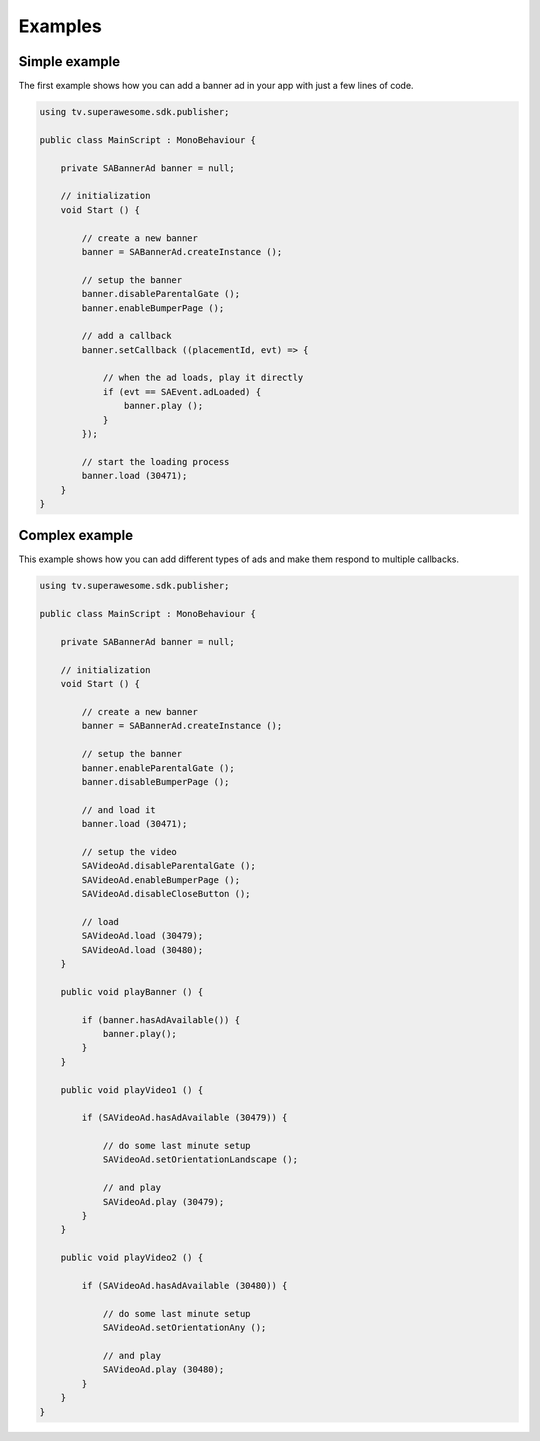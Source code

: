 Examples
========

Simple example
--------------

The first example shows how you can add a banner ad in your app with just a
few lines of code.

.. code-block:: c#

    using tv.superawesome.sdk.publisher;

    public class MainScript : MonoBehaviour {

        private SABannerAd banner = null;

        // initialization
        void Start () {

            // create a new banner
            banner = SABannerAd.createInstance ();

            // setup the banner
            banner.disableParentalGate ();
            banner.enableBumperPage ();

            // add a callback
            banner.setCallback ((placementId, evt) => {

                // when the ad loads, play it directly
                if (evt == SAEvent.adLoaded) {
                    banner.play ();
                }
            });

            // start the loading process
            banner.load (30471);
        }
    }


Complex example
---------------

This example shows how you can add different types of ads and make them respond to
multiple callbacks.

.. code-block:: c#

    using tv.superawesome.sdk.publisher;

    public class MainScript : MonoBehaviour {

        private SABannerAd banner = null;

        // initialization
        void Start () {

            // create a new banner
            banner = SABannerAd.createInstance ();

            // setup the banner
            banner.enableParentalGate ();
            banner.disableBumperPage ();

            // and load it
            banner.load (30471);

            // setup the video
            SAVideoAd.disableParentalGate ();
            SAVideoAd.enableBumperPage ();
            SAVideoAd.disableCloseButton ();

            // load
            SAVideoAd.load (30479);
            SAVideoAd.load (30480);
        }

        public void playBanner () {

            if (banner.hasAdAvailable()) {
                banner.play();
            }
        }

        public void playVideo1 () {

            if (SAVideoAd.hasAdAvailable (30479)) {

                // do some last minute setup
                SAVideoAd.setOrientationLandscape ();

                // and play
                SAVideoAd.play (30479);
            }
        }

        public void playVideo2 () {

            if (SAVideoAd.hasAdAvailable (30480)) {

                // do some last minute setup
                SAVideoAd.setOrientationAny ();

                // and play
                SAVideoAd.play (30480);
            }
        }
    }
